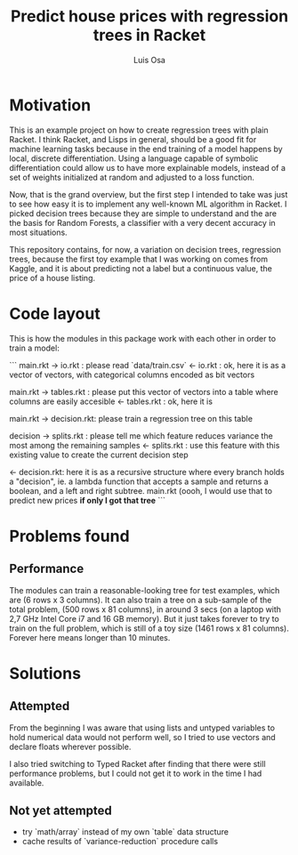 #+TITLE: Predict house prices with regression trees in Racket
#+AUTHOR: Luis Osa

* Motivation
  This is an example project on how to create regression trees with plain
  Racket. I think Racket, and Lisps in general, should be a good fit for machine
  learning tasks because in the end training of a model happens by local,
  discrete differentiation. Using a language capable of symbolic differentiation
  could allow us to have more explainable models, instead of a set of weights
  initialized at random and adjusted to a loss function.
  
Now, that is the grand overview, but the first step I intended to take was just
to see how easy it is to implement any well-known ML algorithm in Racket. I
picked decision trees because they are simple to understand and the are the
basis for Random Forests, a classifier with a very decent accuracy in most
situations.

This repository contains, for now, a variation on decision trees, regression
trees, because the first toy example that I was working on comes from Kaggle,
and it is about predicting not a label but a continuous value, the price of a
house listing.

* Code layout
  
This is how the modules in this package work with each other in order to train a
model:

```
main.rkt -> io.rkt : please read `data/train.csv`
         <- io.rkt : ok, here it is as a vector of vectors, with categorical
                     columns encoded as bit vectors
                     
main.rkt -> tables.rkt : please put this vector of vectors into a table where
                         columns are easily accesible
         <- tables.rkt : ok, here it is
         
main.rkt -> decision.rkt: please train a regression tree on this table

            decision -> splits.rkt : please tell me which feature reduces
                                     variance the most among the remaining
                                     samples
                     <- splits.rkt : use this feature with this existing value
                                     to create the current decision step
                                     
         <- decision.rkt: here it is as a recursive structure where every branch
                          holds a "decision", ie. a lambda function that accepts
                          a sample and returns a boolean, and a left and right
                          subtree.
main.rkt (oooh, I would use that to predict new prices *if only I got that tree*
```
* Problems found
** Performance
   The modules can train a reasonable-looking tree for test examples, which are
   (6 rows x 3 columns). It can also train a tree on a sub-sample of the total
   problem, (500 rows x 81 columns), in around 3 secs (on a laptop with 2,7 GHz
   Intel Core i7 and 16 GB memory). But it just takes forever to try to train on
   the full problem, which is still of a toy size (1461 rows x 81 columns).
   Forever here means longer than 10 minutes.

* Solutions
** Attempted
From the beginning I was aware that using lists and untyped variables to hold
numerical data would not perform well, so I tried to use vectors and declare
floats wherever possible.

I also tried switching to Typed Racket after finding that there were still
performance problems, but I could not get it to work in the time I had
available.
** Not yet attempted
- try `math/array` instead of my own `table` data structure
- cache results of `variance-reduction` procedure calls
